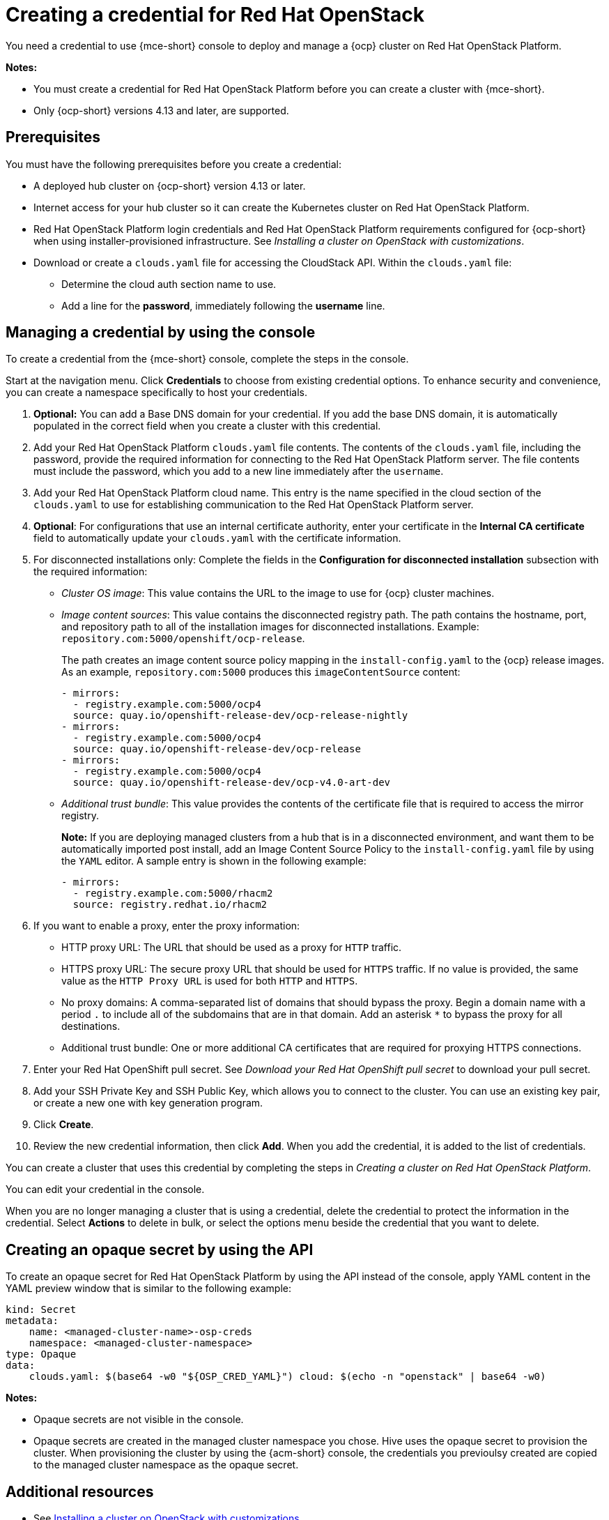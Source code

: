 [#creating-a-credential-for-openstack]
= Creating a credential for Red Hat OpenStack

You need a credential to use {mce-short} console to deploy and manage a {ocp} cluster on Red Hat OpenStack Platform.

*Notes:*

- You must create a credential for Red Hat OpenStack Platform before you can create a cluster with {mce-short}.

- Only {ocp-short} versions 4.13 and later, are supported.

[#openstack-credential-prerequisites]
== Prerequisites

You must have the following prerequisites before you create a credential:

* A deployed hub cluster on {ocp-short} version 4.13 or later.
* Internet access for your hub cluster so it can create the Kubernetes cluster on Red Hat OpenStack Platform.
* Red Hat OpenStack Platform login credentials and Red Hat OpenStack Platform requirements configured for {ocp-short} when using installer-provisioned infrastructure. See _Installing a cluster on OpenStack with customizations_.
* Download or create a `clouds.yaml` file for accessing the CloudStack API. Within the `clouds.yaml` file:
** Determine the cloud auth section name to use.
** Add a line for the *password*, immediately following the *username* line.

[#openstack-credential]
== Managing a credential by using the console

To create a credential from the {mce-short} console, complete the steps in the console. 

Start at the navigation menu. Click *Credentials* to choose from existing credential options. To enhance security and convenience, you can create a namespace specifically to host your credentials.

. *Optional:* You can add a Base DNS domain for your credential. If you add the base DNS domain, it is automatically populated in the correct field when you create a cluster with this credential.

. Add your Red Hat OpenStack Platform `clouds.yaml` file contents. The contents of the `clouds.yaml` file, including the password, provide the required information for connecting to the Red Hat OpenStack Platform server. The file contents must include the password, which you add to a new line immediately after the `username`.

. Add your Red Hat OpenStack Platform cloud name. This entry is the name specified in the cloud section of the `clouds.yaml` to use for establishing communication to the Red Hat OpenStack Platform server.

. *Optional*: For configurations that use an internal certificate authority, enter your certificate in the *Internal CA certificate* field to automatically update your `clouds.yaml` with the certificate information.

. [[disconnected-openstack]]For disconnected installations only: Complete the fields in the *Configuration for disconnected installation* subsection with the required information:
+
* _Cluster OS image_: This value contains the URL to the image to use for {ocp} cluster machines. 

* _Image content sources_: This value contains the disconnected registry path. The path contains the hostname, port, and repository path to all of the installation images for disconnected installations. Example: `repository.com:5000/openshift/ocp-release`.
+
The path creates an image content source policy mapping in the `install-config.yaml` to the {ocp} release images. As an example, `repository.com:5000` produces this `imageContentSource` content:
+
[source,yaml]
----
- mirrors:
  - registry.example.com:5000/ocp4
  source: quay.io/openshift-release-dev/ocp-release-nightly
- mirrors:
  - registry.example.com:5000/ocp4
  source: quay.io/openshift-release-dev/ocp-release
- mirrors:
  - registry.example.com:5000/ocp4
  source: quay.io/openshift-release-dev/ocp-v4.0-art-dev
----

* _Additional trust bundle_: This value provides the contents of the certificate file that is required to access the mirror registry.
+
*Note:* If you are deploying managed clusters from a hub that is in a disconnected environment, and want them to be automatically imported post install, add an Image Content Source Policy to the `install-config.yaml` file by using the `YAML` editor. A sample entry is shown in the following example: 
+
[source,yaml]
----
- mirrors:
  - registry.example.com:5000/rhacm2
  source: registry.redhat.io/rhacm2
----

. [[proxy-openstack]]If you want to enable a proxy, enter the proxy information: 
+
* HTTP proxy URL: The URL that should be used as a proxy for `HTTP` traffic. 

* HTTPS proxy URL: The secure proxy URL that should be used for `HTTPS` traffic. If no value is provided, the same value as the `HTTP Proxy URL` is used for both `HTTP` and `HTTPS`. 

* No proxy domains: A comma-separated list of domains that should bypass the proxy. Begin a domain name with a period `.` to include all of the subdomains that are in that domain. Add an asterisk `*` to bypass the proxy for all destinations. 

* Additional trust bundle: One or more additional CA certificates that are required for proxying HTTPS connections.

. Enter your Red Hat OpenShift pull secret. See _Download your Red Hat OpenShift pull secret_ to download your pull secret.

. Add your SSH Private Key and SSH Public Key, which allows you to connect to the cluster.
You can use an existing key pair, or create a new one with key generation program.

. Click *Create*.

. Review the new credential information, then click *Add*. When you add the credential, it is added to the list of credentials.

You can create a cluster that uses this credential by completing the steps in _Creating a cluster on Red Hat OpenStack Platform_.

You can edit your credential in the console. 

When you are no longer managing a cluster that is using a credential, delete the credential to protect the information in the credential. Select *Actions* to delete in bulk, or select the options menu beside the credential that you want to delete.

[#osp-create-opaque-secret-api]
== Creating an opaque secret by using the API

To create an opaque secret for Red Hat OpenStack Platform by using the API instead of the console, apply YAML content in the YAML preview window that is similar to the following example:

[source,yaml]
----
kind: Secret
metadata:
    name: <managed-cluster-name>-osp-creds
    namespace: <managed-cluster-namespace>
type: Opaque
data:
    clouds.yaml: $(base64 -w0 "${OSP_CRED_YAML}") cloud: $(echo -n "openstack" | base64 -w0)
----

*Notes:* 

- Opaque secrets are not visible in the console.

- Opaque secrets are created in the managed cluster namespace you chose. Hive uses the opaque secret to provision the cluster. When provisioning the cluster by using the {acm-short} console, the credentials you previoulsy created are copied to the managed cluster namespace as the opaque secret.

[#osp-cred-additional-resources]
== Additional resources

- See link:https://docs.redhat.com/en/documentation/openshift_container_platform/4.13/html/installing_on_openstack/installing-openstack-installer-custom[Installing a cluster on OpenStack with customizations].

- link:https://cloud.redhat.com/openshift/install/pull-secret[Download your Red Hat OpenShift pull secret].

- See link:https://docs.redhat.com/en/documentation/openshift_container_platform/4.13/html/installing_on_openstack/installing-openstack-installer-custom#ssh-agent-using_installing-openstack-installer-custom[Generating a key pair for cluster node SSH access] for more information.

- See xref:../cluster_lifecycle/create_openstack.adoc#creating-a-cluster-on-openstack[Creating a cluster on Red Hat OpenStack Platform].

- Return to <<creating-a-credential-for-openstack,Creating a credential for Red Hat OpenStack>>.